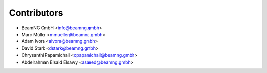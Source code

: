 ============
Contributors
============

* BeamNG GmbH <info@beamng.gmbh>
* Marc Müller <mmueller@beamng.gmbh>
* Adam Ivora <aivora@beamng.gmbh>
* David Stark <dstark@beamng.gmbh>
* Chrysanthi Papamichail <cpapamichail@beamng.gmbh>
* Abdelrahman Elsaid Elsawy <asaeed@beamng.gmbh>